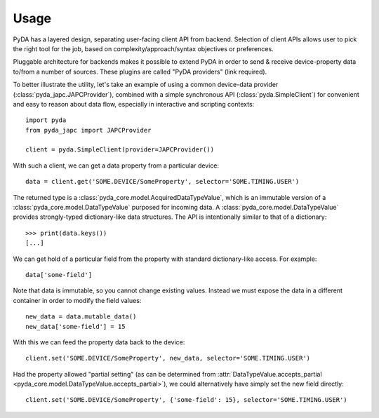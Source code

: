 .. _usage:

Usage
=====

PyDA has a layered design, separating user-facing client API from backend. Selection of client APIs allows
user to pick the right tool for the job, based on complexity/approach/syntax objectives or preferences.

Pluggable architecture for backends makes it possible to extend PyDA in order to send & receive device-property data
to/from a number of sources. These plugins are called "PyDA providers" (link required).

To better illustrate the utility, let's take an example of using a common device-data provider (:class:`pyda_japc.JAPCProvider`),
combined with a simple synchronous API (:class:`pyda.SimpleClient`) for convenient and easy to reason about data flow,
especially in interactive and scripting contexts::

    import pyda
    from pyda_japc import JAPCProvider

    client = pyda.SimpleClient(provider=JAPCProvider())

With such a client, we can get a data property from a particular device::

    data = client.get('SOME.DEVICE/SomeProperty', selector='SOME.TIMING.USER')

The returned type is a :class:`pyda_core.model.AcquiredDataTypeValue`, which is an immutable version of a
:class:`pyda_core.model.DataTypeValue` purposed for incoming data. A :class:`pyda_core.model.DataTypeValue` provides
strongly-typed dictionary-like data structures. The API is intentionally similar to that of a dictionary::

    >>> print(data.keys())
    [...]

We can get hold of a particular field from the property with standard dictionary-like access. For example::

    data['some-field']

Note that data is immutable, so you cannot change existing values.
Instead we must expose the data in a different container in order to modify the field values::

    new_data = data.mutable_data()
    new_data['some-field'] = 15

With this we can feed the property data back to the device::

    client.set('SOME.DEVICE/SomeProperty', new_data, selector='SOME.TIMING.USER')

Had the property allowed "partial setting" (as can be determined from
:attr:`DataTypeValue.accepts_partial <pyda_core.model.DataTypeValue.accepts_partial>`),
we could alternatively have simply set the new field directly::

    client.set('SOME.DEVICE/SomeProperty', {'some-field': 15}, selector='SOME.TIMING.USER')
